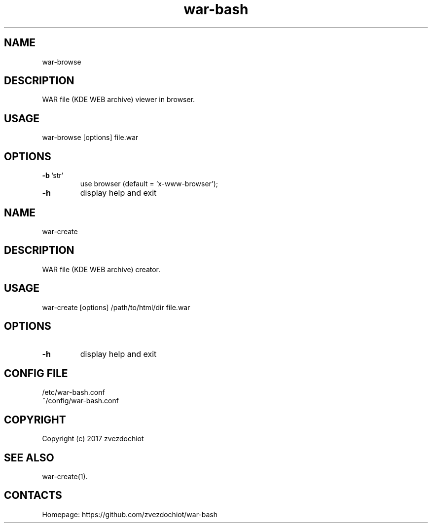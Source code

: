 .TH war-bash 1 "23 Dec 2017" "0.20171223" "User Manual"
.SH NAME
war-browse
.SH DESCRIPTION
WAR file (KDE WEB archive) viewer in browser.
.SH USAGE
war-browse [options] file.war
.SH OPTIONS
.TP
\fB-b\fP 'str'
use browser (default = 'x-www-browser');
.TP
\fB-h\fP
display help and exit
.SH NAME
war-create
.SH DESCRIPTION
WAR file (KDE WEB archive) creator.
.SH USAGE
war-create [options] /path/to/html/dir file.war
.SH OPTIONS
.TP
\fB-h\fP
display help and exit
.SH CONFIG FILE
 /etc/war-bash.conf
 ~/config/war-bash.conf
.SH COPYRIGHT
 Copyright (c) 2017 zvezdochiot
.SH SEE ALSO
 war-create(1).
.SH CONTACTS
 Homepage: https://github.com/zvezdochiot/war-bash
